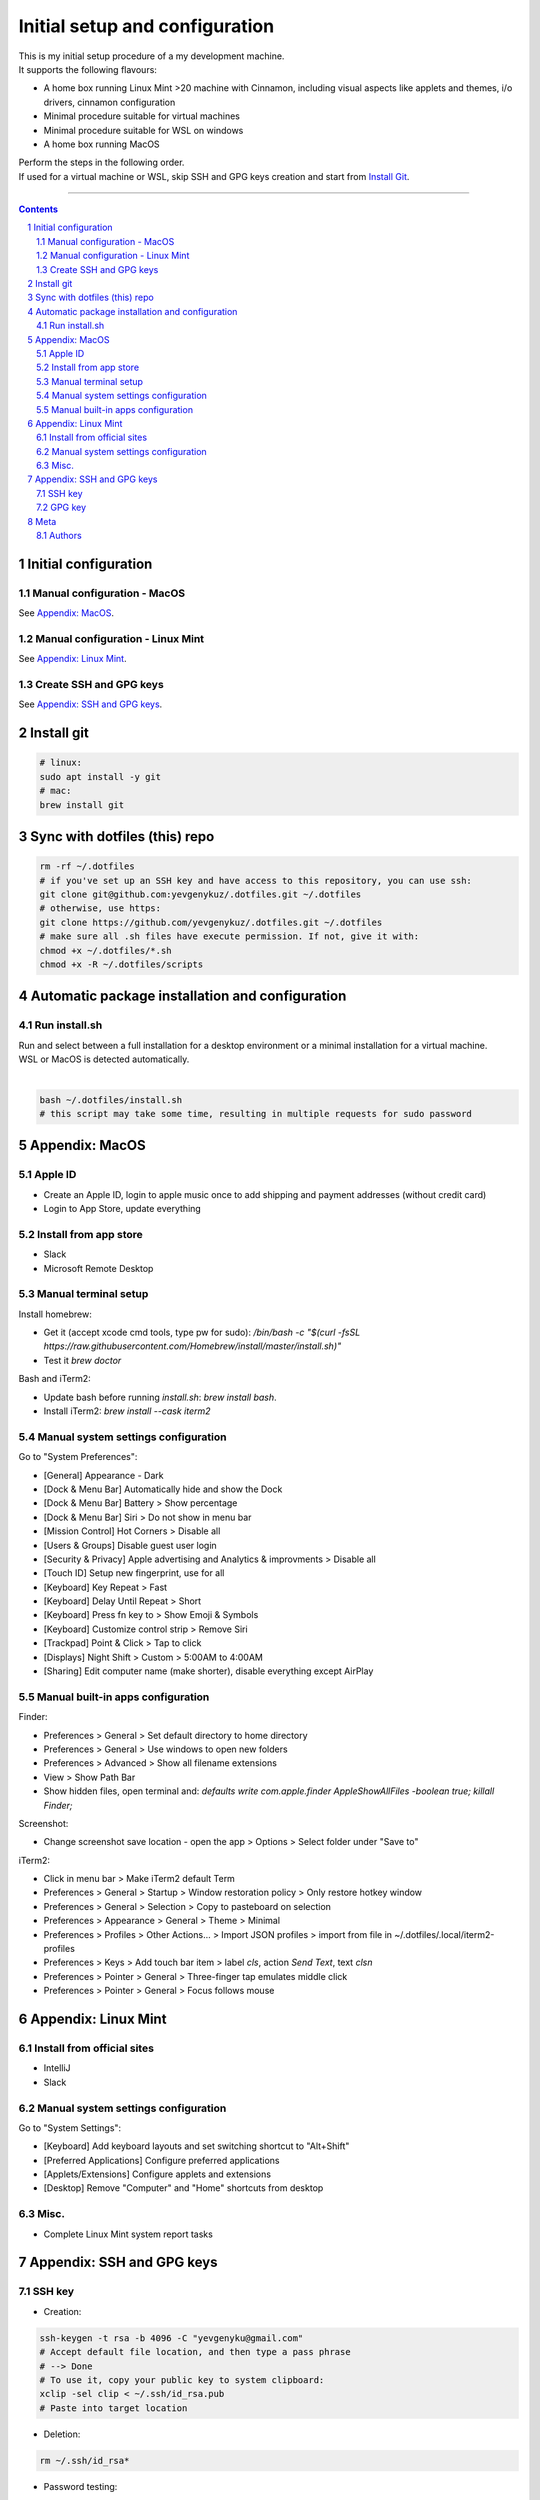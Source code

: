 Initial setup and configuration
###############################

| This is my initial setup procedure of a my development machine.
| It supports the following flavours:

* A home box running Linux Mint >20 machine with Cinnamon, including visual aspects like applets and themes, i/o drivers, cinnamon configuration
* Minimal procedure suitable for virtual machines
* Minimal procedure suitable for WSL on windows
* A home box running MacOS

| Perform the steps in the following order.
| If used for a virtual machine or WSL, skip SSH and GPG keys creation and start from `Install Git`_.

-----


.. contents::

.. section-numbering::


Initial configuration
=====================

Manual configuration - MacOS
----------------------------

See `Appendix: MacOS`_.

Manual configuration - Linux Mint
---------------------------------

See `Appendix: Linux Mint`_.

Create SSH and GPG keys
-----------------------

See `Appendix: SSH and GPG keys`_.


Install git
===========

.. code-block:: bash

    # linux:
    sudo apt install -y git
    # mac:
    brew install git


Sync with dotfiles (this) repo
==============================

.. code-block:: bash

    rm -rf ~/.dotfiles
    # if you've set up an SSH key and have access to this repository, you can use ssh:
    git clone git@github.com:yevgenykuz/.dotfiles.git ~/.dotfiles
    # otherwise, use https:
    git clone https://github.com/yevgenykuz/.dotfiles.git ~/.dotfiles
    # make sure all .sh files have execute permission. If not, give it with:
    chmod +x ~/.dotfiles/*.sh
    chmod +x -R ~/.dotfiles/scripts


Automatic package installation and configuration
================================================

Run install.sh
--------------
| Run and select between a full installation for a desktop environment or a minimal installation for a virtual machine.
| WSL or MacOS is detected automatically.
|

.. code-block:: bash

    bash ~/.dotfiles/install.sh
    # this script may take some time, resulting in multiple requests for sudo password


Appendix: MacOS
===============

Apple ID
--------
* Create an Apple ID, login to apple music once to add shipping and payment addresses (without credit card)
* Login to App Store, update everything

Install from app store
----------------------
* Slack
* Microsoft Remote Desktop

Manual terminal setup
---------------------
Install homebrew:

* Get it (accept xcode cmd tools, type pw for sudo): `/bin/bash -c "$(curl -fsSL https://raw.githubusercontent.com/Homebrew/install/master/install.sh)"`
* Test it `brew doctor`

Bash and iTerm2:

* Update bash before running `install.sh`: `brew install bash`.
* Install iTerm2: `brew install --cask iterm2`

Manual system settings configuration
------------------------------------
Go to "System Preferences":

* [General] Appearance - Dark
* [Dock & Menu Bar] Automatically hide and show the Dock
* [Dock & Menu Bar] Battery > Show percentage
* [Dock & Menu Bar] Siri > Do not show in menu bar
* [Mission Control] Hot Corners > Disable all
* [Users & Groups] Disable guest user login
* [Security & Privacy] Apple advertising and Analytics & improvments > Disable all
* [Touch ID] Setup new fingerprint, use for all
* [Keyboard] Key Repeat > Fast
* [Keyboard] Delay Until Repeat > Short
* [Keyboard] Press fn key to > Show Emoji & Symbols
* [Keyboard] Customize control strip > Remove Siri
* [Trackpad] Point & Click > Tap to click
* [Displays] Night Shift > Custom > 5:00AM to 4:00AM
* [Sharing] Edit computer name (make shorter), disable everything except AirPlay

Manual built-in apps configuration
----------------------------------
Finder:

* Preferences > General > Set default directory to home directory
* Preferences > General > Use windows to open new folders
* Preferences > Advanced > Show all filename extensions
* View > Show Path Bar
* Show hidden files, open terminal and: `defaults write com.apple.finder AppleShowAllFiles -boolean true; killall Finder;`

Screenshot:

* Change screenshot save location - open the app > Options > Select folder under "Save to"

iTerm2:

* Click in menu bar > Make iTerm2 default Term
* Preferences > General > Startup > Window restoration policy > Only restore hotkey window
* Preferences > General > Selection > Copy to pasteboard on selection
* Preferences > Appearance > General > Theme > Minimal
* Preferences > Profiles > Other Actions... > Import JSON profiles > import from file in ~/.dotfiles/.local/iterm2-profiles
* Preferences > Keys > Add touch bar item > label `cls`, action `Send Text`, text `cls\n`
* Preferences > Pointer > General > Three-finger tap emulates middle click
* Preferences > Pointer > General > Focus follows mouse


Appendix: Linux Mint
====================

Install from official sites
---------------------------
* IntelliJ
* Slack

Manual system settings configuration
------------------------------------
Go to "System Settings":

* [Keyboard] Add keyboard layouts and set switching shortcut to "Alt+Shift"
* [Preferred Applications] Configure preferred applications
* [Applets/Extensions] Configure applets and extensions
* [Desktop] Remove "Computer" and "Home" shortcuts from desktop

Misc.
-----
* Complete Linux Mint system report tasks


Appendix: SSH and GPG keys
==========================

SSH key
-------

* Creation:

.. code-block:: bash

   ssh-keygen -t rsa -b 4096 -C "yevgenyku@gmail.com"
   # Accept default file location, and then type a pass phrase
   # --> Done
   # To use it, copy your public key to system clipboard:
   xclip -sel clip < ~/.ssh/id_rsa.pub
   # Paste into target location

* Deletion:

.. code-block:: bash

   rm ~/.ssh/id_rsa*

* Password testing:

.. code-block:: bash

   # Load it into your SSH agent:
   ssh-add
   # If it was loaded, unload it:
   ssh-add -d
   
* MacOS integration:

.. code-block:: bash

   # Add to macos keychain:
   ssh-add --apple-use-keychain ~/.ssh/id_rsa
   # Add the following to ~/.ssh/config to persist after reboot
   Host *
     ServerAliveInterval 60
     UseKeychain yes
     AddKeysToAgent yes
     IdentityFile ~/.ssh/id_rsa

GPG key
-------

* Creation:

.. code-block:: bash

    gpg --full-generate-key
    # Select default key king (RSA and RSA)
    # Set key size to 4096
    # Set key expiration 1y
    # Set name to "Yevgeny Kuznetsov"
    # Set email to "yevgenyku@gmail.com"
    # Leave comment empty
    # Type a pass phrase
    # --> Done (move mouse during key generation)
    # To use it, get ID for created key (can be found after "sec   4096R/<KEYID>":
    gpg --list-secret-keys --keyid-format LONG
    # Copy GPG public key to system clipboard:
    gpg --armor --export <KEYID> | xclip -sel clip
    # Paste into target location

* Current key ID retrieval:

.. code-block:: bash

    gpg --list-secret-keys --keyid-format LONG

* Deletion:

.. code-block:: bash

    # Get current key ID, and then delete the secret key:
    gpg --delete-secret-key <KEYID>
    # Confirm multiple times
    # Delete the public key too:
    gpg --delete-keys <KEYID>

* Password testing:

.. code-block:: bash

    # Get current key ID, and then try with the key:
    echo "Test" | gpg --no-use-agent -o /dev/null --local-user <KEYID> -as - && echo "OK"

* Key publishing:

.. code-block:: bash

    # Get current key ID, and upload it to the following key servers:
    gpg --keyserver keyserver.ubuntu.com --send-keys <KEYID>
    gpg --keyserver keys.openpgp.org --send-keys <KEYID>
    gpg --keyserver pgp.mit.edu --send-keys <KEYID>

* MacOS integration:

.. code-block:: bash

   # After installing pinentry-mac add the following to ~/.gnupg/gpg-agent.conf:
   pinentry-program /usr/local/bin/pinentry-mac


Meta
====

Authors
-------

`yevgenykuz <https://github.com/yevgenykuz>`_

-----
